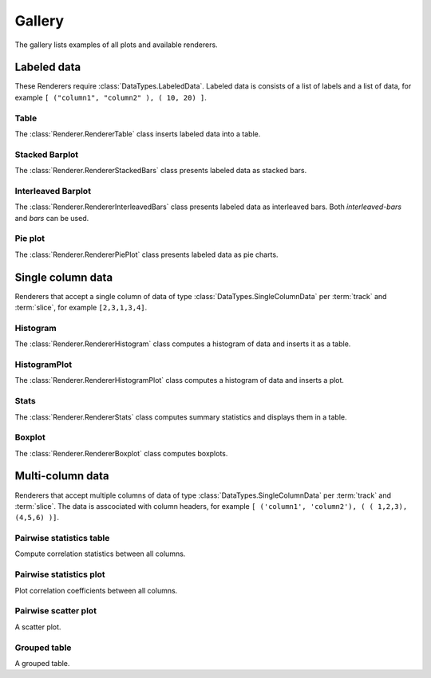 *******
Gallery
*******

The gallery lists examples of all plots and available renderers.

Labeled data
************

These Renderers require :class:`DataTypes.LabeledData`. Labeled data is
consists of a list of labels and a list of data, for
example ``[ ("column1", "column2" ), ( 10, 20) ]``.

Table
=====

The :class:`Renderer.RendererTable` class inserts labeled data into
a table.

.. report:: Trackers.LabeledDataExample
   :render: table

   A table.

Stacked Barplot
===============

The :class:`Renderer.RendererStackedBars` class presents labeled data
as stacked bars.

.. report:: Trackers.LabeledDataExample
   :render: stacked-bars

   A bar plot with stacked bars.

Interleaved Barplot
===================

The :class:`Renderer.RendererInterleavedBars` class presents labeled data
as interleaved bars. Both *interleaved-bars* and *bars* can be used.

.. report:: Trackers.LabeledDataExample
   :render: interleaved-bars

   A bar plot with interleaved bars.

Pie plot
========

The :class:`Renderer.RendererPiePlot` class presents labeled data
as pie charts.

.. report:: Trackers.LabeledDataExample
   :render: pie-plot

   A pie plot

Single column data
******************

Renderers that accept a single column of data of type :class:`DataTypes.SingleColumnData` 
per :term:`track` and :term:`slice`, for example ``[2,3,1,3,4]``.

Histogram
=========

The :class:`Renderer.RendererHistogram` class computes a histogram
of data and inserts it as a table.

.. report:: Trackers.SingleColumnDataExample
   :render: histogram
   :bins: arange(0,10)

   A histogram.


HistogramPlot
=============

The :class:`Renderer.RendererHistogramPlot` class computes a histogram
of data and inserts a plot.

.. report:: Trackers.SingleColumnDataExample
   :render: histogram-plot
   :bins: arange(0,10)

   A histogram plot.

Stats
=====

The :class:`Renderer.RendererStats` class computes summary
statistics and displays them in a table.

.. report:: Trackers.SingleColumnDataExample
   :render: stats

   A table.

Boxplot
=======

The :class:`Renderer.RendererBoxplot` class computes boxplots.

.. report:: Trackers.SingleColumnDataExample
   :render: box-plot

   Figure caption.

Multi-column data
*****************

Renderers that accept multiple columns of data of type :class:`DataTypes.SingleColumnData` 
per :term:`track` and :term:`slice`. The data is asscociated with column headers, for example 
``[ ('column1', 'column2'), ( ( 1,2,3), (4,5,6) )]``.

Pairwise statistics table
=========================

Compute correlation statistics between all columns.

.. report:: Trackers.MultipleColumnDataExample
   :render: pairwise-stats

   A pairwise statistics table.

Pairwise statistics plot
========================

Plot correlation coefficients between all columns.

.. report:: Trackers.MultipleColumnDataExample
   :render: pairwise-stats-plot

   A pairwise statistics plot.

Pairwise scatter plot
========================

A scatter plot.

.. report:: Trackers.MultipleColumnDataExample
   :render: scatter-plot

   A scatter plot.


Grouped table
=============

A grouped table.

.. report:: Trackers.MultipleColumnsExample
   :render: grouped-table

   A grouped table.
